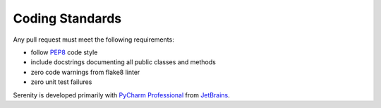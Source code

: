 Coding Standards
================

Any pull request must meet the following requirements:

* follow `PEP8 <https://www.python.org/dev/peps/pep-0008/>`_ code style
* include docstrings documenting all public classes and methods
* zero code warnings from flake8 linter
* zero unit test failures

Serenity is developed primarily with `PyCharm Professional <https://www.jetbrains.com/pycharm/>`_
from `JetBrains <http://www.jetbrains.com>`_.